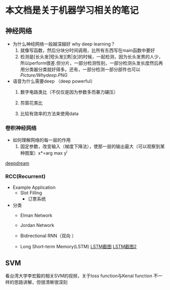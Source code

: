 * 本文档是关于机器学习相关的笔记
** 神经网络
- 为什么神经网络一般越深越好 why deep learning？
  1) 就像写函数，然后分块分时间调用，比所有东西写在main函数中要好
  2) 检测是[长头发|短头发][男|女]的时候，一起检测，因为长头发男的人少，所以perform很差.但分片，一部分检测性别，一部分检测头发长度然后再用分类器分类就好得多。还有，一部分检测一部分部件也可以 [[Picture/Whydeep.PNG]]

- 语音为什么需要deep （deep powerful）
  1) 数字电路类比（不仅仅是因为参数多而暴力碾压）

  2) 剪窗花类比

  3) 比较有效率的方法来使用data



*** 卷积神经网络
- 如何理解网络的每一层的作用
  1) 固定参数，改变输入（梯度下降法），使那一层的输出最大（可以观察到某种图案）x*=arg max y^i


[[https://deepdreamgenerator.com/assets/landing/img/blend/horizontal/ds.jpg][deepdream]]

*** RCC(Recurrent)
- Example Application
  - Slot Filling
    - 订票系统
    
- 分类
  - Elman Network

  - Jordan Network

  - Bidirectional RNN（双向 ）

  - Long Short-term Memory(LSTM)
    [[file:Picture/LSTM.JPG][LSTM截图]] [[file:Picture/LSTM2.jpg][LSTM截图2]]

** SVM
 看台湾大学李宏毅的相关SVM的视频，关于loss function与Kenal function 不一样的思路讲解，但很清晰很深刻
